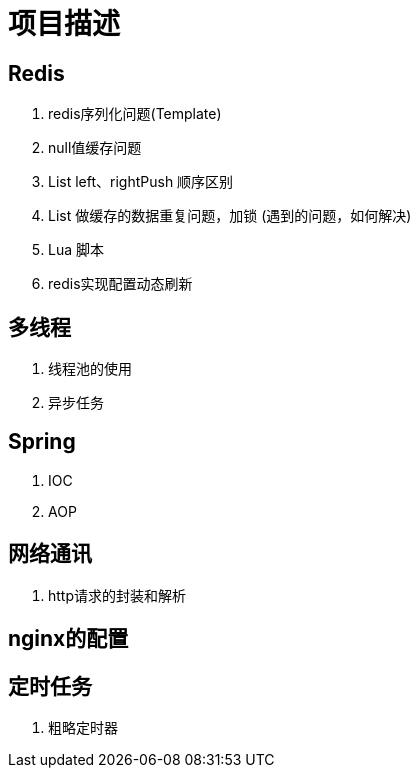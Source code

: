 = 项目描述

== Redis
. redis序列化问题(Template)
. null值缓存问题
. List left、rightPush 顺序区别
. List 做缓存的数据重复问题，加锁 (遇到的问题，如何解决)
. Lua 脚本
. redis实现配置动态刷新

== 多线程
. 线程池的使用
. 异步任务

== Spring
. IOC
. AOP

== 网络通讯
. http请求的封装和解析

== nginx的配置

== 定时任务
. 粗略定时器
